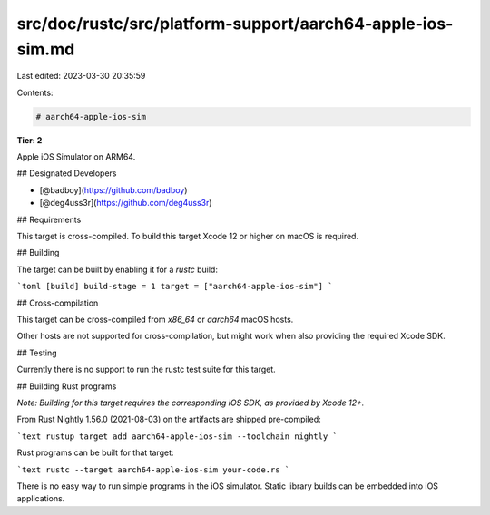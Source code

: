 src/doc/rustc/src/platform-support/aarch64-apple-ios-sim.md
===========================================================

Last edited: 2023-03-30 20:35:59

Contents:

.. code-block:: md

    # aarch64-apple-ios-sim

**Tier: 2**

Apple iOS Simulator on ARM64.

## Designated Developers

* [@badboy](https://github.com/badboy)
* [@deg4uss3r](https://github.com/deg4uss3r)

## Requirements

This target is cross-compiled.
To build this target Xcode 12 or higher on macOS is required.

## Building

The target can be built by enabling it for a `rustc` build:

```toml
[build]
build-stage = 1
target = ["aarch64-apple-ios-sim"]
```

## Cross-compilation

This target can be cross-compiled from `x86_64` or `aarch64` macOS hosts.

Other hosts are not supported for cross-compilation, but might work when also providing the required Xcode SDK.

## Testing

Currently there is no support to run the rustc test suite for this target.


## Building Rust programs

*Note: Building for this target requires the corresponding iOS SDK, as provided by Xcode 12+.*

From Rust Nightly 1.56.0 (2021-08-03) on the artifacts are shipped pre-compiled:

```text
rustup target add aarch64-apple-ios-sim --toolchain nightly
```

Rust programs can be built for that target:

```text
rustc --target aarch64-apple-ios-sim your-code.rs
```

There is no easy way to run simple programs in the iOS simulator.
Static library builds can be embedded into iOS applications.


